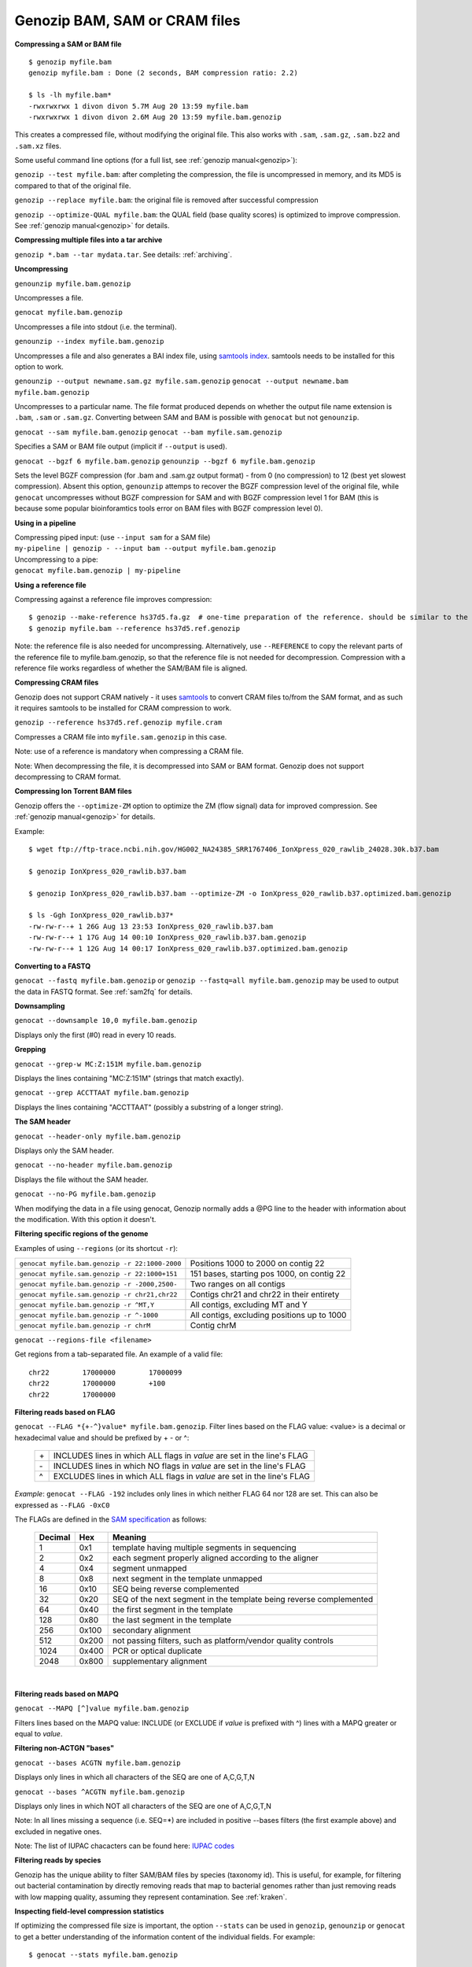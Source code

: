 .. _bam:

Genozip BAM, SAM or CRAM files
==============================

**Compressing a SAM or BAM file**

::

    $ genozip myfile.bam
    genozip myfile.bam : Done (2 seconds, BAM compression ratio: 2.2)    
    
    $ ls -lh myfile.bam*
    -rwxrwxrwx 1 divon divon 5.7M Aug 20 13:59 myfile.bam
    -rwxrwxrwx 1 divon divon 2.6M Aug 20 13:59 myfile.bam.genozip

This creates a compressed file, without modifying the original file. This also works with ``.sam``, ``.sam.gz``, ``.sam.bz2`` and ``.sam.xz`` files.

Some useful command line options (for a full list, see :ref:`genozip manual<genozip>`):

``genozip --test myfile.bam``: after completing the compression, the file is uncompressed in memory, and its MD5 is compared to that of the original file.

``genozip --replace myfile.bam``: the original file is removed after successful compression

``genozip --optimize-QUAL myfile.bam``: the QUAL field (base quality scores) is optimized to improve compression. See :ref:`genozip manual<genozip>` for details.

**Compressing multiple files into a tar archive**

``genozip *.bam --tar mydata.tar``. See details: :ref:`archiving`.

**Uncompressing**

``genounzip myfile.bam.genozip``

Uncompresses a file.

``genocat myfile.bam.genozip``

Uncompresses a file into stdout (i.e. the terminal).

``genounzip --index myfile.bam.genozip``

Uncompresses a file and also generates a BAI index file, using `samtools index <http://www.htslib.org/doc/samtools-index.html>`_. samtools needs to be installed for this option to work. 

``genounzip --output newname.sam.gz myfile.sam.genozip``
``genocat --output newname.bam myfile.bam.genozip``

Uncompresses to a particular name. The file format produced depends on whether the output file name extension is ``.bam``, ``.sam`` or ``.sam.gz``. Converting between SAM and BAM is possible with ``genocat`` but not ``genounzip``.

``genocat --sam myfile.bam.genozip`` 
``genocat --bam myfile.sam.genozip`` 

Specifies a SAM or BAM file output (implicit if ``--output`` is used).

``genocat --bgzf 6 myfile.bam.genozip`` 
``genounzip --bgzf 6 myfile.bam.genozip`` 

Sets the level BGZF compression (for .bam and .sam.gz output format) - from 0 (no compression) to 12 (best yet slowest compression). Absent this option, ``genounzip`` attemps to recover the BGZF compression level of the original file, while ``genocat`` uncompresses without BGZF compression for SAM and with BGZF compression level 1 for BAM (this is because some popular bioinforamtics tools error on BAM files with BGZF compression level 0). 
    
**Using in a pipeline**

| Compressing piped input: (use ``--input sam`` for a SAM file)
| ``my-pipeline | genozip - --input bam --output myfile.bam.genozip`` 

| Uncompressing to a pipe: 
| ``genocat myfile.bam.genozip | my-pipeline``

**Using a reference file**

Compressing against a reference file improves compression:

::

    $ genozip --make-reference hs37d5.fa.gz  # one-time preparation of the reference. should be similar to the reference used to create the BAM file
    $ genozip myfile.bam --reference hs37d5.ref.genozip
    
Note: the reference file is also needed for uncompressing. Alternatively, use ``--REFERENCE`` to copy the relevant parts of the reference file to myfile.bam.genozip, so that the reference file is not needed for decompression. Compression with a reference file works regardless of whether the SAM/BAM file is aligned.

**Compressing CRAM files**

Genozip does not support CRAM natively - it uses `samtools <https://en.wikipedia.org/wiki/SAMtools>`_ to convert CRAM files to/from the SAM format, and as such it requires samtools to be installed for CRAM compression to work.

``genozip --reference hs37d5.ref.genozip myfile.cram``

Compresses a CRAM file into ``myfile.sam.genozip`` in this case. 

Note: use of a reference is mandatory when compressing a CRAM file.

Note: When decompressing the file, it is decompressed into SAM or BAM format. Genozip does not support decompressing to CRAM format.

**Compressing Ion Torrent BAM files**

Genozip offers the ``--optimize-ZM`` option to optimize the ZM (flow signal) data for improved compression. See :ref:`genozip manual<genozip>` for details.

Example:

::

    $ wget ftp://ftp-trace.ncbi.nih.gov/HG002_NA24385_SRR1767406_IonXpress_020_rawlib_24028.30k.b37.bam

    $ genozip IonXpress_020_rawlib.b37.bam

    $ genozip IonXpress_020_rawlib.b37.bam --optimize-ZM -o IonXpress_020_rawlib.b37.optimized.bam.genozip

    $ ls -Ggh IonXpress_020_rawlib.b37*
    -rw-rw-r--+ 1 26G Aug 13 23:53 IonXpress_020_rawlib.b37.bam
    -rw-rw-r--+ 1 17G Aug 14 00:10 IonXpress_020_rawlib.b37.bam.genozip
    -rw-rw-r--+ 1 12G Aug 14 00:17 IonXpress_020_rawlib.b37.optimized.bam.genozip


**Converting to a FASTQ** 

``genocat --fastq myfile.bam.genozip`` or ``genozip --fastq=all myfile.bam.genozip`` may be used to output the data in FASTQ format. See :ref:`sam2fq` for details.

**Downsampling** 

``genocat --downsample 10,0 myfile.bam.genozip`` 

Displays only the first (#0) read in every 10 reads.

**Grepping**

``genocat --grep-w MC:Z:151M myfile.bam.genozip`` 

Displays the lines containing "MC:Z:151M" (strings that match exactly).

``genocat --grep ACCTTAAT myfile.bam.genozip`` 

Displays the lines containing "ACCTTAAT" (possibly a substring of a longer string).

**The SAM header**

``genocat --header-only myfile.bam.genozip``

Displays only the SAM header.

``genocat --no-header myfile.bam.genozip`` 

Displays the file without the SAM header.

``genocat --no-PG myfile.bam.genozip`` 

When modifying the data in a file using genocat, Genozip normally adds a @PG line to the header with information about the modification. With this option it doesn't.

**Filtering specific regions of the genome**

Examples of using ``--regions`` (or its shortcut ``-r``):

============================================== =============================================
``genocat myfile.bam.genozip -r 22:1000-2000`` Positions 1000 to 2000 on contig 22
``genocat myfile.sam.genozip -r 22:1000+151``  151 bases, starting pos 1000, on contig 22
``genocat myfile.bam.genozip -r -2000,2500-``  Two ranges on all contigs
``genocat myfile.sam.genozip -r chr21,chr22``  Contigs chr21 and chr22 in their entirety
``genocat myfile.bam.genozip -r ^MT,Y``        All contigs, excluding MT and Y
``genocat myfile.bam.genozip -r ^-1000``       All contigs, excluding positions up to 1000
``genocat myfile.bam.genozip -r chrM``         Contig chrM
============================================== =============================================

``genocat --regions-file <filename>`` 

Get regions from a tab-separated file. An example of a valid file:

::

   chr22	17000000	17000099
   chr22	17000000	+100
   chr22	17000000

**Filtering reads based on FLAG**

``genocat --FLAG *{+-^}value* myfile.bam.genozip``.  Filter lines based on the FLAG value: <value> is a decimal or hexadecimal value and should be prefixed by + - or ^: 

    ==  =======================================================================
    \+  INCLUDES lines in which ALL flags in *value* are set in the line's FLAG
    \-  INCLUDES lines in which NO flags in *value* are set in the line's FLAG
    ^   EXCLUDES lines in which ALL flags in *value* are set in the line's FLAG
    ==  =======================================================================

*Example*: ``genocat --FLAG -192`` includes only lines in which neither FLAG 64 nor 128 are set. This can also be expressed as ``--FLAG -0xC0``

The FLAGs are defined in the `SAM specification <https://samtools.github.io/hts-specs/SAMv1.pdf>`_ as follows:

    ======= ===== =================================================================== 
    Decimal Hex   Meaning
    ======= ===== =================================================================== 
    1       0x1   template having multiple segments in sequencing
    2       0x2   each segment properly aligned according to the aligner
    4       0x4   segment unmapped
    8       0x8   next segment in the template unmapped
    16      0x10  SEQ being reverse complemented
    32      0x20  SEQ of the next segment in the template being reverse complemented
    64      0x40  the first segment in the template
    128     0x80  the last segment in the template
    256     0x100 secondary alignment
    512     0x200 not passing filters, such as platform/vendor quality controls
    1024    0x400 PCR or optical duplicate
    2048    0x800 supplementary alignment
    ======= ===== =================================================================== 
 
    |

**Filtering reads based on MAPQ**

``genocat --MAPQ [^]value myfile.bam.genozip`` 

Filters lines based on the MAPQ value: INCLUDE (or EXCLUDE if *value* is prefixed with ^) lines with a MAPQ greater or equal to *value*. 

**Filtering non-ACTGN "bases"**

``genocat --bases ACGTN myfile.bam.genozip``  

Displays only lines in which all characters of the SEQ are one of A,C,G,T,N

``genocat --bases ^ACGTN myfile.bam.genozip`` 

Displays only lines in which NOT all characters of the SEQ are one of A,C,G,T,N

Note: In all lines missing a sequence (i.e. SEQ=*) are included in positive --bases filters (the first example above) and excluded in negative ones.

Note: The list of IUPAC chacacters can be found here: `IUPAC codes <https://www.bioinformatics.org/sms/iupac.html>`_

**Filtering reads by species**

Genozip has the unique ability to filter SAM/BAM files by species (taxonomy id). This is useful, for example, for filtering out bacterial contamination by directly removing reads that map to bacterial genomes rather than just removing reads with low mapping quality, assuming they represent contamination. See :ref:`kraken`.

**Inspecting field-level compression statistics**

If optimizing the compressed file size is important, the option ``--stats`` can be used in ``genozip``, ``genounzip`` or ``genocat`` to get a better understanding of the information content of the individual fields. For example:
   
::

    $ genocat --stats myfile.bam.genozip
    
    BAM file: myfile.bam
    Alignment lines: 99,909   Dictionaries: 50   Vblocks: 2 x 16 MB  Sections: 143
    Genozip version: 12.0.11 conda
    Date compressed: 2021-08-20 17:28:44 ACDT
    License v12.0.11 granted to: ***** accepted by: ***** on 2021-07-23 14:33:51 ACDT from IP=*****
    
    Sections (sorted by % of genozip file):
    NAME              GENOZIP      %      TXT       %   RATIO
    QUAL             978.8 KB  38.1%   14.1 MB  45.1%   14.8X
    QNAME            606.2 KB  23.6%    3.8 MB  12.0%    6.4X
    SEQ              357.4 KB  13.9%    7.5 MB  23.9%   21.4X
    MD:Z             131.9 KB   5.1%  598.7 KB   1.9%    4.5X
    TLEN             122.1 KB   4.8%  390.3 KB   1.2%    3.2X
    PNEXT            118.8 KB   4.6%  390.3 KB   1.2%    3.3X
    XS:i              46.5 KB   1.8%   97.4 KB   0.3%    2.1X
    CIGAR             43.8 KB   1.7%  646.3 KB   2.0%   14.7X
    POS               40.1 KB   1.6%  390.3 KB   1.2%    9.7X
    FLAG              29.6 KB   1.2%  195.1 KB   0.6%    6.6X
    AS:i              29.3 KB   1.1%   97.4 KB   0.3%    3.3X
    NM:i              23.0 KB   0.9%   97.4 KB   0.3%    4.2X
    MAPQ              21.0 KB   0.8%   97.6 KB   0.3%    4.6X
    TXT_HEADER         8.2 KB   0.3%   24.7 KB   0.1%    3.0X
    SA:Z               5.4 KB   0.2%   13.3 KB   0.0%    2.5X
    Other              2.8 KB   0.1%    1.8 MB   5.8%  666.7X
    RNEXT              1.4 KB   0.1%  390.3 KB   1.2%  284.0X
    XQ:i                991 B   0.0%     522 B   0.0%    0.5X
    BGZF                792 B   0.0%         -   0.0%    0.0X
    RNAME               297 B   0.0%  390.3 KB   1.2% 1345.6X
    BAM_BIN              43 B   0.0%  195.1 KB   0.6% 4646.9X
    RG:Z                 42 B   0.0%  195.1 KB   0.6% 4757.6X
    GENOZIP vs BGZF    2.5 MB 100.0%    5.7 MB 100.0%    2.3X
    GENOZIP vs TXT     2.5 MB 100.0%   31.3 MB 100.0%   12.5X
    
In this paritcular example, we observe that the QUAL field consumes 38.1% of the total compressed file size. Therefore, we can expect that ``--optimize-QUAL`` will significantly reduce the compressed file size. In contrast, NM:i, for example, consumes only 0.9% of the compressed file size. Therefore, we can expect that getting rid of NM:i will *not* significantly reduce the compressed file size.

**idxstats**

``genocat --idxstats myfile.bam.genozip``

Calculates idxstats, similar to `samtools idxstats <http://www.htslib.org/doc/samtools-idxstats.html>`_. See :ref:`idxstats`.

**Per-contig coverage and depth**

``genocat --show-coverage myfile.bam.genozip``

An experimental feature for calculating coverage and depth, see :ref:`coverage`.

**Sex assignment**

``genocat --show-sex myfile.bam.genozip``

An experimental feature for determining the sex of a sample, see :ref:`sex`.

**Multi-threading**

By default, Genozip attempts to utilize as many cores as available. For that, it sets the number of threads to be a bit more than the number of cores (a practice known as "over-subscription"), as at any given moment some threads might be idle, waiting for a resource to become available. The ``--threads <number>`` option allows explicit specification of the number of "compute threads" to be used (in addition a small number of I/O threads is used too, usually 1 or 2).

**Memory (RAM) consumption**

In ``genozip``, each compute thread is assigned a segment of the input file, known as a VBlock. By default, the size of the VBlock is set automatically to balance memory consumption and compression ratio for the particular input file, however it may be set explicitly with ``genozip --vblock <megabytes>`` (<megabytes> is an integer between 1 and 2048). A larger VBlock usually results in better compression while a smaller VBlock causes ``genozip`` to consume less RAM. The VBlock size can be observed at the top of the ``--stats`` report. ``genozip``'s memory consumption is linear with (VBlock-size X number-of-threads). 

``genocat`` and ``genounzip`` also consume memory linearly with (VBlock-size X number-of-threads), where VBlock-size is the value used by ``genozip`` of the particular file (it cannot be modified ``genocat`` or ``genounzip``). Usually, ``genocat`` and ``genounzip`` consume significantly less memory compared to ``genozip``.

When using a reference file, usually only the required parts of it are actually loaded to RAM - for example, if the BAM file contains only data of one specific chromosome, then only the reference file data related to that chromosome will be in RAM. If multiple ``genozip``/ ``genocat`` / ``genounzip`` processes are running in parallel, only one copy of the reference file is loaded to memory and shared between all processes, and depending on how busy the computer is, that reference file data might persist in RAM even *between* consecutive runs, saving Genozip the need to load it again from disk. All this all happens behind the scenes.

